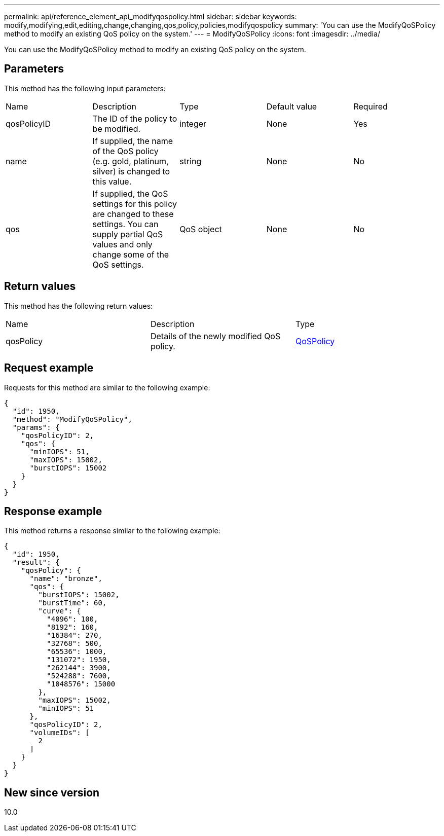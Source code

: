 ---
permalink: api/reference_element_api_modifyqospolicy.html
sidebar: sidebar
keywords: modify,modifying,edit,editing,change,changing,qos,policy,policies,modifyqospolicy
summary: 'You can use the ModifyQoSPolicy method to modify an existing QoS policy on the system.'
---
= ModifyQoSPolicy
:icons: font
:imagesdir: ../media/

[.lead]
You can use the ModifyQoSPolicy method to modify an existing QoS policy on the system.

== Parameters

This method has the following input parameters:

|===
|Name |Description |Type |Default value |Required
a|
qosPolicyID
a|
The ID of the policy to be modified.
a|
integer
a|
None
a|
Yes
a|
name
a|
If supplied, the name of the QoS policy (e.g. gold, platinum, silver) is changed to this value.
a|
string
a|
None
a|
No
a|
qos
a|
If supplied, the QoS settings for this policy are changed to these settings. You can supply partial QoS values and only change some of the QoS settings.
a|
QoS object
a|
None
a|
No
|===

== Return values

This method has the following return values:

|===
|Name |Description |Type
a|
qosPolicy
a|
Details of the newly modified QoS policy.
a|
xref:reference_element_api_qospolicy.adoc[QoSPolicy]
|===

== Request example

Requests for this method are similar to the following example:

----
{
  "id": 1950,
  "method": "ModifyQoSPolicy",
  "params": {
    "qosPolicyID": 2,
    "qos": {
      "minIOPS": 51,
      "maxIOPS": 15002,
      "burstIOPS": 15002
    }
  }
}
----

== Response example

This method returns a response similar to the following example:

----
{
  "id": 1950,
  "result": {
    "qosPolicy": {
      "name": "bronze",
      "qos": {
        "burstIOPS": 15002,
        "burstTime": 60,
        "curve": {
          "4096": 100,
          "8192": 160,
          "16384": 270,
          "32768": 500,
          "65536": 1000,
          "131072": 1950,
          "262144": 3900,
          "524288": 7600,
          "1048576": 15000
        },
        "maxIOPS": 15002,
        "minIOPS": 51
      },
      "qosPolicyID": 2,
      "volumeIDs": [
        2
      ]
    }
  }
}
----

== New since version

10.0
